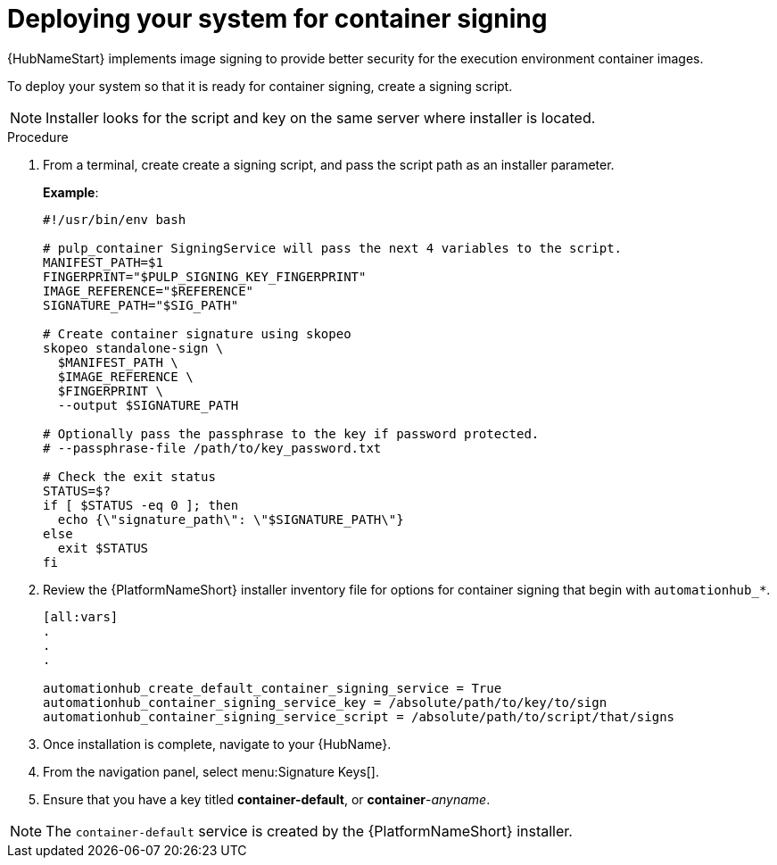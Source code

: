 
[id="deploying-your-system-for-container-signing"]

= Deploying your system for container signing

{HubNameStart} implements image signing to provide better security for the execution environment container images.

To deploy your system so that it is ready for container signing, create a signing script.

[NOTE]
==== 
Installer looks for the script and key on the same server where installer is located.
====

.Procedure
. From a terminal, create create a signing script, and pass the script path as an installer parameter.
+
*Example*:
+
-----
#!/usr/bin/env bash

# pulp_container SigningService will pass the next 4 variables to the script.
MANIFEST_PATH=$1
FINGERPRINT="$PULP_SIGNING_KEY_FINGERPRINT"
IMAGE_REFERENCE="$REFERENCE"
SIGNATURE_PATH="$SIG_PATH"

# Create container signature using skopeo
skopeo standalone-sign \
  $MANIFEST_PATH \
  $IMAGE_REFERENCE \
  $FINGERPRINT \
  --output $SIGNATURE_PATH

# Optionally pass the passphrase to the key if password protected.
# --passphrase-file /path/to/key_password.txt

# Check the exit status
STATUS=$?
if [ $STATUS -eq 0 ]; then
  echo {\"signature_path\": \"$SIGNATURE_PATH\"}
else
  exit $STATUS
fi
-----
+
. Review the {PlatformNameShort} installer inventory file for options for container signing that begin with `automationhub_*`. 
+
-----
[all:vars]
.
.
.

automationhub_create_default_container_signing_service = True
automationhub_container_signing_service_key = /absolute/path/to/key/to/sign
automationhub_container_signing_service_script = /absolute/path/to/script/that/signs
-----
+
. Once installation is complete, navigate to your {HubName}.

. From the navigation panel, select menu:Signature Keys[].

. Ensure that you have a key titled *container-default*, or *container*-_anyname_.

[NOTE]
==== 
The `container-default` service is created by the {PlatformNameShort} installer.
====

